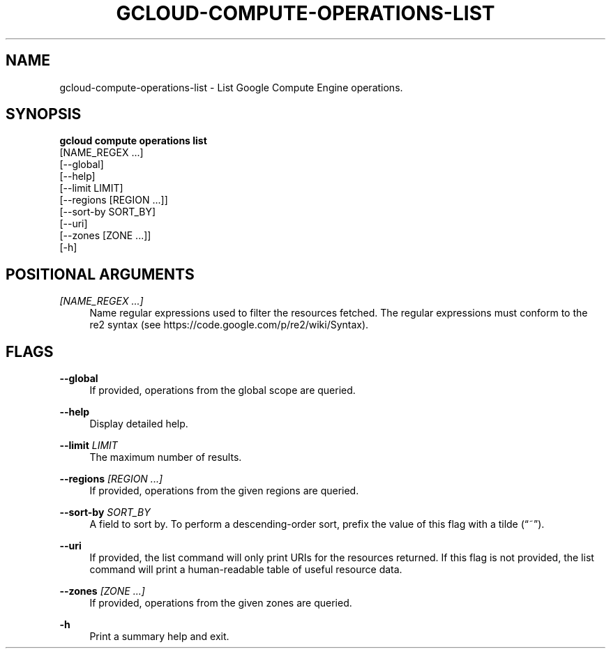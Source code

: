 '\" t
.TH "GCLOUD\-COMPUTE\-OPERATIONS\-LIST" "1"
.ie \n(.g .ds Aq \(aq
.el       .ds Aq '
.nh
.ad l
.SH "NAME"
gcloud-compute-operations-list \- List Google Compute Engine operations\&.
.SH "SYNOPSIS"
.sp
.nf
\fBgcloud compute operations list\fR
  [NAME_REGEX \&...]
  [\-\-global]
  [\-\-help]
  [\-\-limit LIMIT]
  [\-\-regions [REGION \&...]]
  [\-\-sort\-by SORT_BY]
  [\-\-uri]
  [\-\-zones [ZONE \&...]]
  [\-h]
.fi
.SH "POSITIONAL ARGUMENTS"
.PP
\fI[NAME_REGEX \&...]\fR
.RS 4
Name regular expressions used to filter the resources fetched\&. The regular expressions must conform to the re2 syntax (see
https://code\&.google\&.com/p/re2/wiki/Syntax)\&.
.RE
.SH "FLAGS"
.PP
\fB\-\-global\fR
.RS 4
If provided, operations from the global scope are queried\&.
.RE
.PP
\fB\-\-help\fR
.RS 4
Display detailed help\&.
.RE
.PP
\fB\-\-limit\fR \fILIMIT\fR
.RS 4
The maximum number of results\&.
.RE
.PP
\fB\-\-regions\fR \fI[REGION \&...]\fR
.RS 4
If provided, operations from the given regions are queried\&.
.RE
.PP
\fB\-\-sort\-by\fR \fISORT_BY\fR
.RS 4
A field to sort by\&. To perform a descending\-order sort, prefix the value of this flag with a tilde (\(lq~\(rq)\&.
.RE
.PP
\fB\-\-uri\fR
.RS 4
If provided, the list command will only print URIs for the resources returned\&. If this flag is not provided, the list command will print a human\-readable table of useful resource data\&.
.RE
.PP
\fB\-\-zones\fR \fI[ZONE \&...]\fR
.RS 4
If provided, operations from the given zones are queried\&.
.RE
.PP
\fB\-h\fR
.RS 4
Print a summary help and exit\&.
.RE
